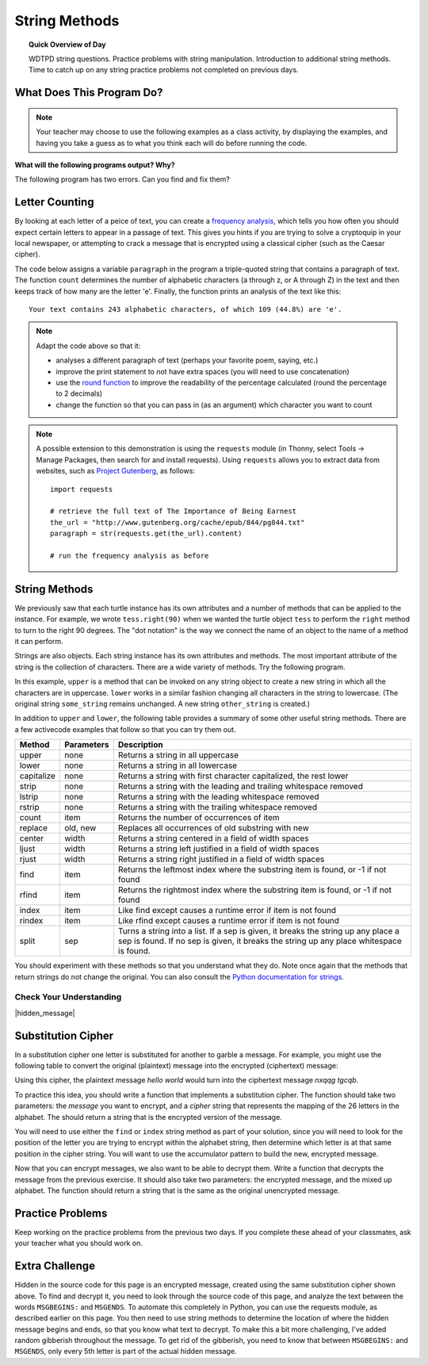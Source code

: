 .. qnum::
   :prefix: string-methods
   :start: 1


String Methods
==================================

.. topic:: Quick Overview of Day

    WDTPD string questions. Practice problems with string manipulation. Introduction to additional string methods. Time to catch up on any string practice problems not completed on previous days.


.. reveal:: curriculum_addressed_string_methods
    :showtitle: Curriculum Outcomes Addressed In This Section

    - **CS20-CP1** Apply various problem-solving strategies to solve programming problems throughout Computer Science 20.
    - **CS20-FP1** Utilize different data types, including integer, floating point, Boolean and string, to solve programming problems.
    - **CS20-FP2** Investigate how control structures affect program flow.
    - **CS20-FP3** Construct and utilize functions to create reusable pieces of code.


What Does This Program Do?
---------------------------

.. note:: Your teacher may choose to use the following examples as a class activity, by displaying the  examples, and having you take a guess as to what you think each will do before running the code. 

**What will the following programs output? Why?**

.. activecode:: wdtpd_string_manipulation_practice_1
    :caption: What will this program print?

    fruit = "grapefruit"
    for item in fruit:
        print(item)

    # after you determine what this will print, rename the variable name item to something more helpful for understanding the loop


The following program has two errors. Can you find and fix them?

.. activecode:: wdtpd_string_manipulation_practice_2
    :caption: What will this program print?

    fruit = "grapefruit"
    for counter in len(fruit):
        print(fruit[item])

.. activecode:: wdtpd_string_manipulation_practice_3
    :caption: What will this program print?

    sentence = "saskatoon saskatchewan"
    for current_index in range(len(sentence)):
        if current_index % 4 == 0:
            print(sentence[current_index])

.. activecode:: wdtpd_string_manipulation_practice_4
    :caption: What will this program print?

    def foo(text):
        count = 0
        for c in text:
            if c == "a":
                count += 1
        return(count)

    print(foo("banana"))
    
    # print(foo("orange"))


Letter Counting
----------------

By looking at each letter of a peice of text, you can create a `frequency analysis <https://en.wikipedia.org/wiki/Frequency_analysis>`_, which tells you how often you should expect certain letters to appear in a passage of text. This gives you hints if you are trying to solve a cryptoquip in your local newspaper, or attempting to crack a message that is encrypted using a classical cipher (such as the Caesar cipher).

The code below assigns a variable ``paragraph`` in the program a triple-quoted string that contains a paragraph of text. The function ``count`` determines the number of alphabetic characters (a through z, or A through Z) in the text and then keeps track of how many are the letter 'e'.  Finally, the function prints an analysis of the text like this::

    Your text contains 243 alphabetic characters, of which 109 (44.8%) are 'e'.


.. activecode:: letter_counting_demo

    def count(paragraph):
        lows = "abcdefghijklmnopqrstuvwxyz"
        ups =  "ABCDEFGHIJKLMNOPQRSTUVWXYZ"

        number_of_e = 0
        total_chars = 0
        for this_char in paragraph:
            if this_char in lows or this_char in ups:
                total_chars = total_chars + 1
                if this_char == "e":
                    number_of_e = number_of_e + 1

        percent_with_e = (number_of_e / total_chars) * 100
        print(f"Your text contains {total_chars} alphabetic characters of which {number_of_e} ({percent_with_e}%) are 'e'.")


    paragraph = '''
    "If the automobile had followed the same development cycle as the computer, a
    Rolls-Royce would today cost $100, get a million miles per gallon, and explode
    once a year, killing everyone inside."
    -Robert Cringely
    '''

    count(paragraph)

.. note:: 

    Adapt the code above so that it:

    - analyses a different paragraph of text (perhaps your favorite poem, saying, etc.)
    - improve the print statement to not have extra spaces (you will need to use concatenation)
    - use the `round function <https://docs.python.org/3/library/functions.html#round>`_ to improve the readability of the percentage calculated (round the percentage to 2 decimals)
    - change the function so that you can pass in (as an argument) which character you want to count


.. note::

    A possible extension to this demonstration is using the ``requests`` module (in Thonny, select Tools -> Manage Packages, then search for and install requests). Using ``requests`` allows you to extract data from websites, such as `Project Gutenberg <https://www.gutenberg.org/>`_, as follows::

        import requests

        # retrieve the full text of The Importance of Being Earnest
        the_url = "http://www.gutenberg.org/cache/epub/844/pg844.txt"
        paragraph = str(requests.get(the_url).content)

        # run the frequency analysis as before


String Methods
--------------

We previously saw that each turtle instance has its own attributes and a number of methods that can be applied to the instance.  For example, we wrote ``tess.right(90)`` when we wanted the turtle object ``tess`` to perform the ``right`` method to turn to the right 90 degrees.  The "dot notation" is the way we connect the name of an object to the name of a method it can perform.  

Strings are also objects.  Each string instance has its own attributes and methods.  The most important attribute of the string is the collection of characters.  There are a wide variety of methods.  Try the following program.

.. activecode:: string_methods_example1

    some_string = "Hello, World"
    print(some_string.upper())

    other_string = some_string.lower()
    print(other_string)


In this example, ``upper`` is a method that can be invoked on any string object 
to create a new string in which all the characters are in uppercase.  ``lower`` works in a similar fashion changing all characters in the string to lowercase.  (The original string ``some_string`` remains unchanged.  A new string ``other_string`` is created.)

.. index:: string methods

In addition to ``upper`` and ``lower``, the following table provides a summary of some other useful string methods.  There are a few activecode examples that follow so that you can try them out.

==========  ==============      ==================================================================
Method      Parameters          Description
==========  ==============      ==================================================================
upper       none                Returns a string in all uppercase
lower       none                Returns a string in all lowercase
capitalize  none                Returns a string with first character capitalized, the rest lower

strip       none                Returns a string with the leading and trailing whitespace removed
lstrip      none                Returns a string with the leading whitespace removed
rstrip      none                Returns a string with the trailing whitespace removed
count       item                Returns the number of occurrences of item
replace     old, new            Replaces all occurrences of old substring with new

center      width               Returns a string centered in a field of width spaces
ljust       width               Returns a string left justified in a field of width spaces
rjust       width               Returns a string right justified in a field of width spaces

find        item                Returns the leftmost index where the substring item is found, or -1 if not found
rfind       item                Returns the rightmost index where the substring item is found, or -1 if not found
index       item                Like find except causes a runtime error if item is not found
rindex      item                Like rfind except causes a runtime error if item is not found

split       sep                 Turns a string into a list. If a sep is given, it breaks the string up any place a sep is found. If no sep is given, it breaks the string up any place whitespace is found.
==========  ==============      ==================================================================

You should experiment with these methods so that you understand what they do.  Note once again that the methods that return strings do not change the original.  You can also consult the `Python documentation for strings <https://docs.python.org/3/library/stdtypes.html#string-methods>`_.

.. activecode:: string_methods_example2

    some_string = "    Hello, World    "

    els = some_string.count("l")
    print(els)

    print("***" + some_string.strip() + "***")
    print("***" + some_string.lstrip() + "***")
    print("***" + some_string.rstrip() + "***")

    news = some_string.replace("o", "***")
    print(news)


.. activecode:: string_methods_example3

    food = "banana bread"
    print(food.capitalize())

    print("*" + food.center(25) + "*")
    print("*" + food.ljust(25) + "*")     # stars added to show bounds
    print("*" + food.rjust(25) + "*")

    print(food.find("e"))
    print(food.find("na"))
    print(food.find("b"))

    print(food.rfind("e"))
    print(food.rfind("na"))
    print(food.rfind("b"))

    print(food.index("e"))


.. activecode:: string_methods_example4

    sentence = "Hello there Computer Science 20"
    words = sentence.split()
    print(words)


Check Your Understanding
~~~~~~~~~~~~~~~~~~~~~~~~~~~~

.. mchoice:: string_methods_check_understanding1
   :answer_a: 0
   :answer_b: 2
   :answer_c: 3
   :correct: c
   :feedback_a: There are definitely o and p characters.
   :feedback_b: There are 2 o characters but what about p?
   :feedback_c: Yes, add the number of o characters and the number of p characters.


   What is printed by the following statements?
   
   .. code-block:: python
   
      s = "python rocks"
      print(s.count("o") + s.count("p"))




.. mchoice:: string_methods_check_understanding2
   :answer_a: yyyyy
   :answer_b: 55555
   :answer_c: n
   :answer_d: Error, you cannot combine all those things together.
   :correct: a
   :feedback_a: Yes, s[1] is y and the index of n is 5, so 5 y characters.  It is important to realize that the index method has precedence over the repetition operator.  Repetition is done last.
   :feedback_b: Close.  5 is not repeated, it is the number of times to repeat.
   :feedback_c: This expression uses the index of n
   :feedback_d: This is fine, the repetition operator used the result of indexing and the index method.


   What is printed by the following statements?
   
   .. code-block:: python
   
      s = "python rocks"
      print(s[1] * s.find("n"))


|hidden_message|


Substitution Cipher
--------------------

In a substitution cipher one letter is substituted for another to garble a message. For example, you might use the following table to convert the original (plaintext) message into the encrypted (ciphertext) message:

.. image:: images/substitution-cipher.png

Using this cipher, the plaintext message *hello world* would turn into the ciphertext message *nxqqg tgcqb*.

To practice this idea, you should write a function that implements a substitution cipher. The function should take two parameters: the *message* you want to encrypt, and a *cipher* string that represents the mapping of the 26 letters in the alphabet. The should return a string that is the encrypted version of the message.

You will need to use either the ``find`` or ``index`` string method as part of your solution, since you will need to look for the position of the letter you are trying to encrypt within the alphabet string, then determine which letter is at that same position in the cipher string. You will want to use the accumulator pattern to build the new, encrypted message.

.. activecode:: cipher_encryption_message

    def encrypt(message, cipher):
        alphabet = "abcdefghijklmnopqrstuvwxyz"
        # delete the line below and replace with your code
        return "an encrypted message"


    cipher = "ljmbxdenopfqzygwscaikhturv"

    encrypted = encrypt('hello world', cipher)
    print(encrypted)


Now that you can encrypt messages, we also want to be able to decrypt them. Write a function that decrypts the message from the previous exercise.  It should also take two parameters: the encrypted message, and the mixed up alphabet.  The function should return a string that is the same as the original unencrypted message.


.. activecode:: cipher_decryption_message

    def decrypt(encrypted, cipher):
        # delete the line below and replace with your code
        return "a decrypted message"

    def encrypt(message, cipher):
        # replace this with your encrypt function from the last exercise
        return "an encrypted message"

    cipher = "ljmbxdenopfqzygwscaikhturv"

    encrypted = encrypt('hello world', cipher)
    print(encrypted)

    decrypted = decrypt(encrypted, cipher)
    print(decrypted)


.. reveal:: substitution_cipher_solution
    :showtitle: Reveal Solution

    One possible solution is as follows:

    .. code-block:: python
    
        def encrypt(message, cipher):
            alphabet = "abcdefghijklmnopqrstuvwxyz"
            encrypted = ''
            for letter in message:
                if letter == ' ':
                    encrypted = encrypted + ' '
                else:
                    position = alphabet.index(letter)
                    encrypted = encrypted + cipher[position]
            return encrypted

        def decrypt(encrypted, cipher):
            alphabet = "abcdefghijklmnopqrstuvwxyz"
            decrypted = ''
            for letter in encrypted:
                if letter == ' ':
                    decrypted = decrypted + ' '
                else:
                    position = cipher.index(letter)
                    decrypted = decrypted + alphabet[position]
            return decrypted


        cipher = "ljmbxdenopfqzygwscaikhturv"

        encrypted = encrypt('hello world', cipher)
        print(encrypted)

        decrypted = decrypt(encrypted, cipher)
        print(decrypted)


Practice Problems
------------------

Keep working on the practice problems from the previous two days. If you complete these ahead of your classmates, ask your teacher what you should work on.


Extra Challenge
----------------

Hidden in the source code for this page is an encrypted message, created using the same substitution cipher shown above. To find and decrypt it, you need to look through the source code of this page, and analyze the text between the words ``MSGBEGINS:`` and ``MSGENDS``. To automate this completely in Python, you can use the requests module, as described earlier on this page. You then need to use string methods to determine the location of where the hidden message begins and ends, so that you know what text to decrypt. To make this a bit more challenging, I've added random gibberish throughout the message. To get rid of the gibberish, you need to know that between ``MSGBEGINS:`` and ``MSGENDS``, only every 5th letter is part of the actual hidden message.

.. fillintheblank:: extra_challenge_verification

    What is the abbreviation of the contest mentioned in the hidden message?

    - :ctf: Way to go!
      :.*: Try again!

.. |hidden_message| raw:: html

   <!-- MSGBEGINS:yslido vasms doxft l ess psluvg trojow c rinto mumd cho t skrov ygiw gkruch  kooxnd pyliptp chogoy crrant  gramch bnluh lswafq spaql fuxss byled eraw xsoonak fr ast qstiho chufnt txroov  hooif flnoy goow maint  yeskr snogont kfesh  kerz creonk veak bnranki spo oft tfloolm riyy poioft  gud igrawg bac t crqand gmef gdruff dad  briksp bwlel  drennd snoor teoop nslar  clial fimng gnot tgemp gdropq son  swomop hleng wgrahi tumkp stcoy txrund  cloit benw buxg sn oongd ploqoh gleng etil  nor mdampg snozft twoob kdoopi nafxt crcez j ush mzaptg stiymp wieh sxmaf apafti spaash g ift tflasnh skooob mmustn boo y lulng gcav kxoosh  suma bitg koszp skxomp ispumop drzoongx choaoy z oop mbleplt clqek dqrostx logb hoo nk smnanki nusdt sh ipt mprisgp rayt priag sxkoosah reip baand MSGENDS -->